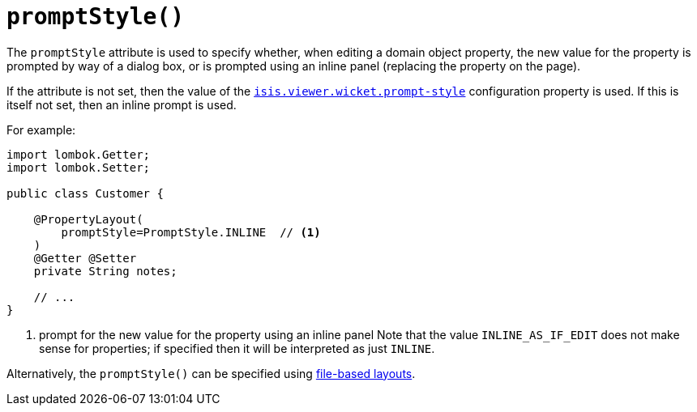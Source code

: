 [#promptStyle]
= `promptStyle()`

:Notice: Licensed to the Apache Software Foundation (ASF) under one or more contributor license agreements. See the NOTICE file distributed with this work for additional information regarding copyright ownership. The ASF licenses this file to you under the Apache License, Version 2.0 (the "License"); you may not use this file except in compliance with the License. You may obtain a copy of the License at. http://www.apache.org/licenses/LICENSE-2.0 . Unless required by applicable law or agreed to in writing, software distributed under the License is distributed on an "AS IS" BASIS, WITHOUT WARRANTIES OR  CONDITIONS OF ANY KIND, either express or implied. See the License for the specific language governing permissions and limitations under the License.
:page-partial:


The `promptStyle` attribute is used to specify whether, when editing a domain object property, the new value for the property is prompted by way of a dialog box, or is prompted using an inline panel (replacing the property on the page).

If the attribute is not set, then the value of the xref:refguide:config:sections/isis.viewer.wicket.adoc#isis.viewer.wicket.prompt-style[`isis.viewer.wicket.prompt-style`] configuration property is used.
If this is itself not set, then an inline prompt is used.

For example:

[source,java]
----
import lombok.Getter;
import lombok.Setter;

public class Customer {

    @PropertyLayout(
        promptStyle=PromptStyle.INLINE  // <.>
    )
    @Getter @Setter
    private String notes;

    // ...
}
----
<.> prompt for the new value for the property using an inline panel
Note that the value `INLINE_AS_IF_EDIT` does not make sense for properties; if specified then it will be interpreted as just `INLINE`.

Alternatively, the `promptStyle()` can be specified using xref:userguide:fun:ui.adoc#object-layout[file-based layouts].

